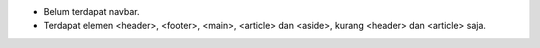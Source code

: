* Belum terdapat navbar.
* Terdapat elemen <header>, <footer>, <main>, <article> dan <aside>, kurang <header> dan <article> saja.